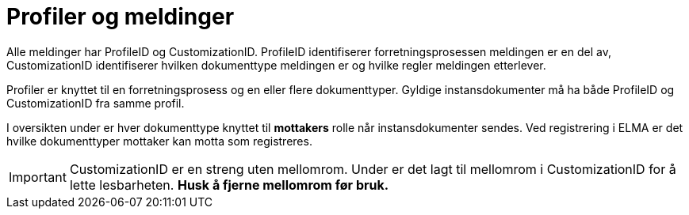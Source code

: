 = Profiler og meldinger [[profiler]]

Alle meldinger har ProfileID og CustomizationID. ProfileID identifiserer forretningsprosessen meldingen er en del av, CustomizationID identifiserer hvilken dokumenttype meldingen er og hvilke regler meldingen etterlever.

Profiler er knyttet til en forretningsprosess og en eller flere dokumenttyper. Gyldige instansdokumenter må ha både ProfileID og CustomizationID fra samme profil.

I oversikten under er hver dokumenttype knyttet til *mottakers* rolle når instansdokumenter sendes. Ved registrering i ELMA er det hvilke dokumenttyper mottaker kan motta som registreres.

IMPORTANT: CustomizationID er en streng uten mellomrom. Under er det lagt til mellomrom i CustomizationID for å lette lesbarheten. *Husk å fjerne mellomrom før bruk.*
